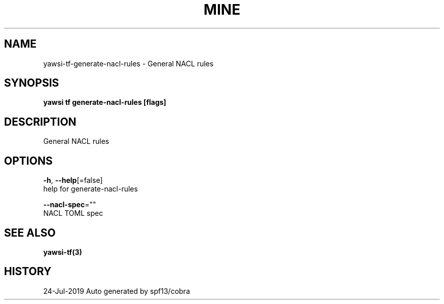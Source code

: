 .TH "MINE" "3" "Jul 2019" "Auto generated by spf13/cobra" "" 
.nh
.ad l


.SH NAME
.PP
yawsi\-tf\-generate\-nacl\-rules \- General NACL rules


.SH SYNOPSIS
.PP
\fByawsi tf generate\-nacl\-rules [flags]\fP


.SH DESCRIPTION
.PP
General NACL rules


.SH OPTIONS
.PP
\fB\-h\fP, \fB\-\-help\fP[=false]
    help for generate\-nacl\-rules

.PP
\fB\-\-nacl\-spec\fP=""
    NACL TOML spec


.SH SEE ALSO
.PP
\fByawsi\-tf(3)\fP


.SH HISTORY
.PP
24\-Jul\-2019 Auto generated by spf13/cobra
